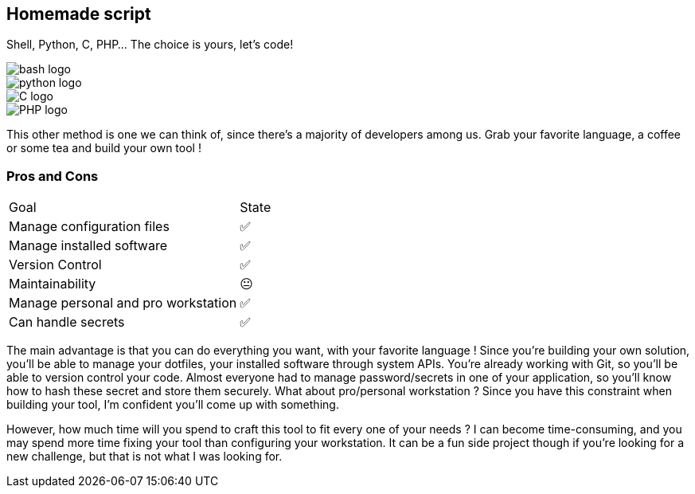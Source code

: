 [.columns.is-vcentered]
== Homemade script

[.column]
--
Shell, Python, C, PHP... The choice is yours, let's code!
--

[.column.language_logo]
--
image::bash-logo.svg[]

image::python-logo.svg[]

--

[.column.language_logo]
--
image::C-logo.svg[]

image::PHP-logo.svg[]
--

[.notes]
****
This other method is one we can think of, since there's a majority of developers among us. Grab your favorite language, a coffee or some tea and build your own tool !
****

=== Pros and Cons

[%autowidth.stretch,cols="1,1"]
|===
|Goal | State
|Manage configuration files
|✅
|Manage installed software
|✅
|Version Control
|✅
|Maintainability
|😐
|Manage personal and pro workstation
|✅
|Can handle secrets
|✅
|===

[.notes]
****
The main advantage is that you can do everything you want, with your favorite language ! Since you're building your own solution, you'll be able to manage your dotfiles, your installed software through system APIs. You're already working with Git, so you'll be able to version control your code. Almost everyone had to manage password/secrets in one of your application, so you'll know how to hash these secret and store them securely. What about pro/personal workstation ? Since you have this constraint when building your tool, I'm confident you'll come up with something.

However, how much time will you spend to craft this tool to fit every one of your needs ? I can become time-consuming, and you may spend more time fixing your tool than configuring your workstation. It can be a fun side project though if you're looking for a new challenge, but that is not what I was looking for.
****